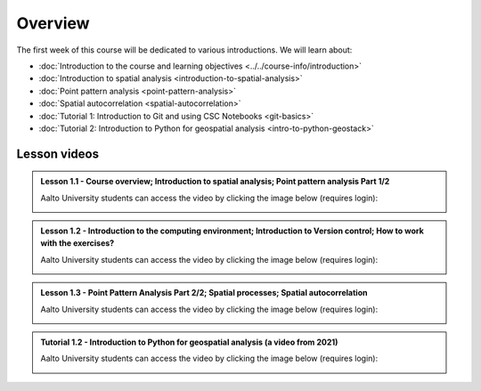 Overview
========

The first week of this course will be dedicated to various introductions. We will learn about:

- :doc:`Introduction to the course and learning objectives <../../course-info/introduction>`
- :doc:`Introduction to spatial analysis <introduction-to-spatial-analysis>`
- :doc:`Point pattern analysis <point-pattern-analysis>`
- :doc:`Spatial autocorrelation <spatial-autocorrelation>`
- :doc:`Tutorial 1: Introduction to Git and using CSC Notebooks <git-basics>`
- :doc:`Tutorial 2: Introduction to Python for geospatial analysis <intro-to-python-geostack>`

Lesson videos
-------------

.. admonition:: Lesson 1.1 - Course overview; Introduction to spatial analysis; Point pattern analysis Part 1/2

    Aalto University students can access the video by clicking the image below (requires login):

    .. figure:: img/Lesson1.1.png
        :target: https://aalto.cloud.panopto.eu/Panopto/Pages/Viewer.aspx?id=a0b4ec63-2445-4861-8d15-af3b00776fce
        :width: 500px
        :align: left

.. admonition:: Lesson 1.2 - Introduction to the computing environment; Introduction to Version control; How to work with the exercises?

        Aalto University students can access the video by clicking the image below (requires login):

        .. figure:: img/Lesson1.2.png
            :target: https://aalto.cloud.panopto.eu/Panopto/Pages/Viewer.aspx?id=8b3e9f36-6e59-498b-9d0f-af3b00841f54
            :width: 500px
            :align: left

.. admonition:: Lesson 1.3 - Point Pattern Analysis Part 2/2; Spatial processes; Spatial autocorrelation

    Aalto University students can access the video by clicking the image below (requires login):

    .. figure:: img/Lesson1.3.png
        :target: https://aalto.cloud.panopto.eu/Panopto/Pages/Viewer.aspx?id=54122dfb-9c97-4665-95d3-af3b013e76fc
        :width: 500px
        :align: left


.. admonition:: Tutorial 1.2 - Introduction to Python for geospatial analysis (a video from 2021)

    Aalto University students can access the video by clicking the image below (requires login):

    .. figure:: img/Lesson1_T2.png
        :target: https://aalto.cloud.panopto.eu/Panopto/Pages/Viewer.aspx?id=3556c9f2-2b27-4ec7-81c4-add60078d347
        :width: 500px
        :align: left



